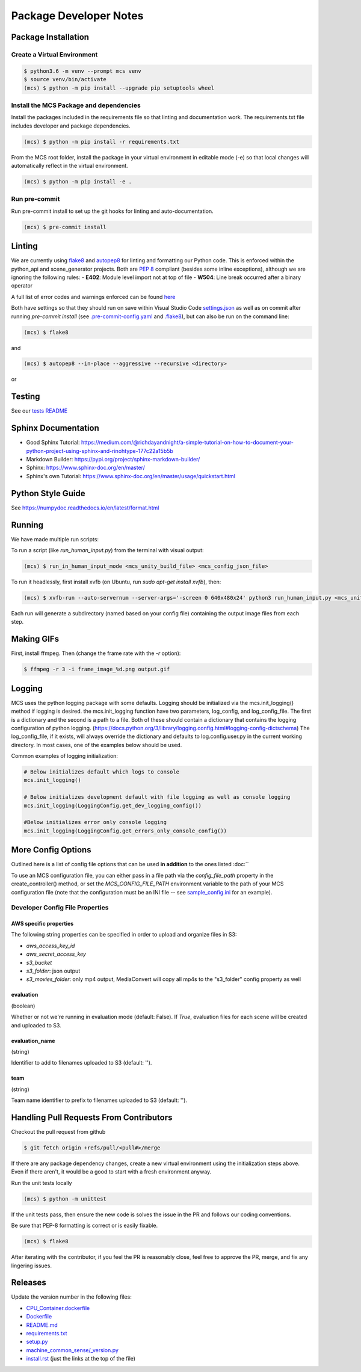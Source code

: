 Package Developer Notes
=======================

Package Installation
--------------------

Create a Virtual Environment
****************************

.. code-block:: console

    $ python3.6 -m venv --prompt mcs venv
    $ source venv/bin/activate
    (mcs) $ python -m pip install --upgrade pip setuptools wheel


Install the MCS Package and dependencies
****************************************

Install the packages included in the requirements file so that linting and documentation work. The requirements.txt file includes developer and package dependencies.

.. code-block:: console

    (mcs) $ python -m pip install -r requirements.txt

From the MCS root folder, install the package in your virtual environment in editable mode (-e) so that local changes will automatically reflect in the virtual environment.

.. code-block:: console

    (mcs) $ python -m pip install -e .

Run pre-commit
**************

Run pre-commit install to set up the git hooks for linting and auto-documentation.

.. code-block:: console

    (mcs) $ pre-commit install


Linting
-------

We are currently using `flake8 <https://flake8.pycqa.org/en/latest/>`_ and `autopep8 <https://pypi.org/project/autopep8/>`_ for linting and formatting our Python code. This is enforced within the python_api and scene_generator projects. Both are `PEP 8 <https://www.python.org/dev/peps/pep-0008/>`_ compliant (besides some inline exceptions), although we are ignoring the following rules:
- **E402**: Module level import not at top of file
- **W504**: Line break occurred after a binary operator

A full list of error codes and warnings enforced can be found `here <https://flake8.pycqa.org/en/latest/user/error-codes.html>`_

Both have settings so that they should run on save within Visual Studio Code `settings.json <https://github.com/NextCenturyCorporation/MCS/blob/master/.vscode/settings.json>`_ as well as on commit after running `pre-commit install` (see `.pre-commit-config.yaml <https://github.com/NextCenturyCorporation/MCS/blob/master/.pre-commit-config.yaml>`_ and `.flake8 <https://github.com/NextCenturyCorporation/MCS/blob/master/.flake8>`_), but can also be run on the command line:


.. code-block:: console

    (mcs) $ flake8

and

.. code-block:: console

    (mcs) $ autopep8 --in-place --aggressive --recursive <directory>

or

.. code-block: console

    (mcs) $ autopep8 --in-place --aggressive <file>


Testing
-------

See our `tests README <https://github.com/NextCenturyCorporation/MCS/blob/master/tests/README.md>`_

Sphinx Documentation
--------------------

- Good Sphinx Tutorial: https://medium.com/@richdayandnight/a-simple-tutorial-on-how-to-document-your-python-project-using-sphinx-and-rinohtype-177c22a15b5b
- Markdown Builder: https://pypi.org/project/sphinx-markdown-builder/
- Sphinx: https://www.sphinx-doc.org/en/master/
- Sphinx's own Tutorial: https://www.sphinx-doc.org/en/master/usage/quickstart.html

Python Style Guide
------------------

See https://numpydoc.readthedocs.io/en/latest/format.html

Running
-------

We have made multiple run scripts:

To run a script (like `run_human_input.py`) from the terminal with visual output:

.. code-block:: console

    (mcs) $ run_in_human_input_mode <mcs_unity_build_file> <mcs_config_json_file>


To run it headlessly, first install xvfb (on Ubuntu, run `sudo apt-get install xvfb`), then:

.. code-block:: console

    (mcs) $ xvfb-run --auto-servernum --server-args='-screen 0 640x480x24' python3 run_human_input.py <mcs_unity_build_file> <mcs_config_json_file>

Each run will generate a subdirectory (named based on your config file) containing the output image files from each step.

Making GIFs
-----------

First, install ffmpeg. Then (change the frame rate with the `-r` option):

.. code-block:: bash

    $ ffmpeg -r 3 -i frame_image_%d.png output.gif

Logging
-------

MCS uses the python logging package with some defaults.  Logging should be initialized via the mcs.init_logging() method if logging is desired.  the mcs.init_logging function have two parameters, log_config, and log_config_file.  The first is a dictionary and the second is a path to a file.  Both of these should contain a dictionary that contains the logging configuration of python logging. (https://docs.python.org/3/library/logging.config.html#logging-config-dictschema)  The log_config_file, if it exists, will always override the dictionary and defaults to log.config.user.py in the current working directory.  In most cases, one of the examples below should be used. 

Common examples of logging initialization:

.. code-block:: python

    # Below initializes default which logs to console
    mcs.init_logging()

    # Below initializes development default with file logging as well as console logging
    mcs.init_logging(LoggingConfig.get_dev_logging_config())

    #Below initializes error only console logging
    mcs.init_logging(LoggingConfig.get_errors_only_console_config())
    
More Config Options
---------------------------

Outlined here is a list of config file options that can be used **in addition** to the ones listed :doc:``

To use an MCS configuration file, you can either pass in a file path via the `config_file_path` property in the create_controller() method, or set the `MCS_CONFIG_FILE_PATH` environment variable to the path of your MCS configuration file (note that the configuration must be an INI file -- see `sample_config.ini <https://github.com/NextCenturyCorporation/MCS/blob/master/sample_config.ini>`_ for an example).

Developer Config File Properties
********************************

AWS specific properties
^^^^^^^^^^^^^^^^^^^^^^^

The following string properties can be specified in order to upload and organize files in S3:

- `aws_access_key_id`
- `aws_secret_access_key`
- `s3_bucket`
- `s3_folder`: json output
- `s3_movies_folder`: only mp4 output, MediaConvert will copy all mp4s to the "s3_folder" config property as well 

evaluation
^^^^^^^^^^

(boolean)

Whether or not we're running in evaluation mode (default: False). If `True`, evaluation files for each scene will be created and uploaded to S3.

evaluation_name
^^^^^^^^^^^^^^^

(string)

Identifier to add to filenames uploaded to S3 (default: '').

team
^^^^

(string)

Team name identifier to prefix to filenames uploaded to S3 (default: '').

Handling Pull Requests From Contributors
----------------------------------------

Checkout the pull request from github

.. code-block:: bash

    $ git fetch origin +refs/pull/<pull#>/merge


If there are any package dependency changes, create a new virtual environment using the initialization steps above. Even if there aren't, it would be a good to start with a fresh environment anyway.

Run the unit tests locally

.. code-block:: console

    (mcs) $ python -m unittest


If the unit tests pass, then ensure the new code is solves the issue in the PR and follows our coding conventions. 

Be sure that PEP-8 formatting is correct or is easily fixable.

.. code-block:: console

    (mcs) $ flake8

After iterating with the contributor, if you feel the PR is reasonably close, feel free to approve the PR, merge, and fix any lingering issues.

Releases
--------

Update the version number in the following files:

- `CPU_Container.dockerfile <https://github.com/NextCenturyCorporation/MCS/blob/master/CPU_Container.dockerfile>`_
- `Dockerfile <https://github.com/NextCenturyCorporation/MCS/blob/master/Dockerfile>`_
- `README.md <https://github.com/NextCenturyCorporation/MCS/blob/master/README.md>`_
- `requirements.txt <https://github.com/NextCenturyCorporation/MCS/blob/master/requirements.txt>`_
- `setup.py <https://github.com/NextCenturyCorporation/MCS/blob/master/setup.py>`_
- `machine_common_sense/_version.py <https://github.com/NextCenturyCorporation/MCS/blob/master/machine_common_sense/_version.py>`_
- `install.rst <https://github.com/NextCenturyCorporation/MCS/blob/master/docs/source/install.rst>`_ (just the links at the top of the file)